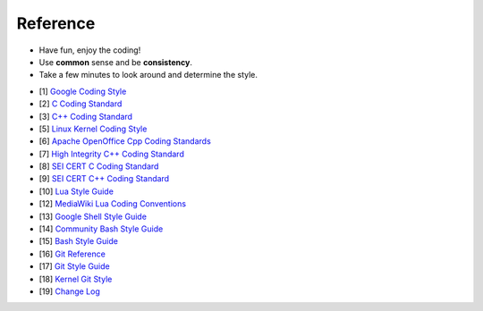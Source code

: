 Reference
===============================================================================
* Have fun, enjoy the coding!
* Use **common** sense and be **consistency**.
* Take a few minutes to look around and determine the style.

- [1] `Google Coding Style <https://github.com/google/styleguide.git>`_
- [2] `C Coding Standard <https://users.ece.cmu.edu/~eno/coding/CCodingStandard.html>`_
- [3] `C++ Coding Standard <http://www.possibility.com/Cpp/CppCodingStandard.html>`_
- [5] `Linux Kernel Coding Style <https://www.kernel.org/doc/html/latest/process/coding-style.html>`_
- [6] `Apache OpenOffice Cpp Coding Standards <https://wiki.openoffice.org/wiki/Cpp_Coding_Standards>`_
- [7] `High Integrity C++ Coding Standard <http://www.codingstandard.com/section/index/>`_
- [8] `SEI CERT C Coding Standard <https://www.securecoding.cert.org/confluence/display/c/SEI+CERT+C+Coding+Standard>`_
- [9] `SEI CERT C++ Coding Standard <https://www.securecoding.cert.org/confluence/pages/viewpage.action?pageId=637>`_
- [10] `Lua Style Guide <https://github.com/Olivine-Labs/lua-style-guide>`_
- [12] `MediaWiki Lua Coding Conventions <https://www.mediawiki.org/wiki/Manual:Coding_conventions/Lua>`_
- [13] `Google Shell Style Guide <https://google.github.io/styleguide/shell.xml>`_
- [14] `Community Bash Style Guide <https://github.com/azet/community_bash_style_guide>`_
- [15] `Bash Style Guide  <https://github.com/bahamas10/bash-style-guide>`_
- [16] `Git Reference <https://git-scm.com/docs>`_
- [17] `Git Style Guide <https://github.com/agis/git-style-guide>`_
- [18] `Kernel Git Style <https://www.kernel.org/doc/html/latest/process/submitting-patches.html>`_
- [19] `Change Log <https://github.com/olivierlacan/keep-a-changelog>`_
